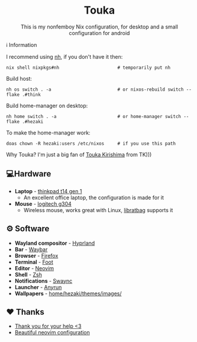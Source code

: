 #+author: Hezaki
#+OPTIONS: num:nil toc:nil ^:{}
#+html: <h1 align="center">Touka</h1>
#+html: <p align="center">This is my nonfemboy Nix configuration, for desktop and a small configuration for android</p>
#+html: <img src="./.other/1.png" aling="center" alt="screenshot hule"

* ℹ️ Information
  I recommend using [[https://github.com/viperML/nh][nh]], if you don't have it then:
  #+begin_src
  nix shell nixpkgs#nh                      # temporarily put nh
  #+end_src

  Build host:
  #+begin_src shell
  nh os switch . -a                         # or nixos-rebuild switch --flake .#think 
  #+end_src

  Build home-manager on desktop:
  #+begin_src shell
  nh home switch . -a                       # or home-manager switch --flake .#hezaki
  #+end_src

  To make the home-manager work:
  #+begin_src shell
  doas chown -R hezaki:users /etc/nixos     # if you use this path
  #+end_src

  Why Touka? I'm just a big fan of [[https://tokyoghoul.fandom.com/wiki/Touka_Kirishima][Touka Kirishima]] from TK)))

** 💻Hardware
   - *Laptop* - [[https://www.lenovo.com/us/en/p/laptops/thinkpad/thinkpadt/t14-amd-g1/22tpt14t4a2][thinkpad t14 gen 1]]
     - An excellent office laptop, the configuration is made for it
   - *Mouse* - [[https://www.logitechg.com/en-ph/products/gaming-mice/g304-lightspeed-wireless-gaming-mouse.910-005284.html][logitech g304]]
     - Wireless mouse, works great with Linux, [[https://github.com/libratbag/libratbag][libratbag]] supports it

** ⚙️ Software
   - *Wayland compositor* - [[https://hyprland.org][Hyprland]]
   - *Bar* - [[https://github.com/Alexays/Waybar][Waybar]]
   - *Browser* - [[https://www.mozilla.org/][Firefox]]
   - *Terminal* - [[https://codeberg.org/dnkl/foot][Foot]]
   - *Editor* - [[https://neovim.io][Neovim]]
   - *Shell* - [[https://www.zsh.org/][Zsh]]
   - *Notifications* - [[https://github.com/ErikReider/SwayNotificationCenter][Swaync]]
   - *Launcher* - [[https://github.com/Kirottu/anyrun][Anyrun]]
   - *Wallpapers* - _home/hezaki/themes/images/_

** ❤️ Thanks 
   - [[https://codeberg.org/ghosty][Thank you for your help <3]]
   - [[https://github.com/Manas140/Conscious/tree/main][Beautiful neovim configuration]]
